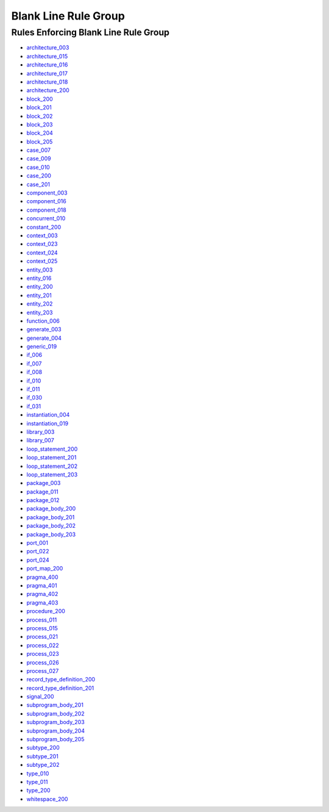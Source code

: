
Blank Line Rule Group
---------------------

Rules Enforcing Blank Line Rule Group
#####################################

* `architecture_003 <../architecture_rules.html#architecture-003>`_
* `architecture_015 <../architecture_rules.html#architecture-015>`_
* `architecture_016 <../architecture_rules.html#architecture-016>`_
* `architecture_017 <../architecture_rules.html#architecture-017>`_
* `architecture_018 <../architecture_rules.html#architecture-018>`_
* `architecture_200 <../architecture_rules.html#architecture-200>`_
* `block_200 <../block_rules.html#block-200>`_
* `block_201 <../block_rules.html#block-201>`_
* `block_202 <../block_rules.html#block-202>`_
* `block_203 <../block_rules.html#block-203>`_
* `block_204 <../block_rules.html#block-204>`_
* `block_205 <../block_rules.html#block-205>`_
* `case_007 <../case_rules.html#case-007>`_
* `case_009 <../case_rules.html#case-009>`_
* `case_010 <../case_rules.html#case-010>`_
* `case_200 <../case_rules.html#case-200>`_
* `case_201 <../case_rules.html#case-201>`_
* `component_003 <../component_rules.html#component-003>`_
* `component_016 <../component_rules.html#component-016>`_
* `component_018 <../component_rules.html#component-018>`_
* `concurrent_010 <../concurrent_rules.html#concurrent-010>`_
* `constant_200 <../constant_rules.html#constant-200>`_
* `context_003 <../context_rules.html#context-003>`_
* `context_023 <../context_rules.html#context-023>`_
* `context_024 <../context_rules.html#context-024>`_
* `context_025 <../context_rules.html#context-025>`_
* `entity_003 <../entity_rules.html#entity-003>`_
* `entity_016 <../entity_rules.html#entity-016>`_
* `entity_200 <../entity_rules.html#entity-200>`_
* `entity_201 <../entity_rules.html#entity-201>`_
* `entity_202 <../entity_rules.html#entity-202>`_
* `entity_203 <../entity_rules.html#entity-203>`_
* `function_006 <../function_rules.html#function-006>`_
* `generate_003 <../generate_rules.html#generate-003>`_
* `generate_004 <../generate_rules.html#generate-004>`_
* `generic_019 <../generic_rules.html#generic-019>`_
* `if_006 <../if_rules.html#if-006>`_
* `if_007 <../if_rules.html#if-007>`_
* `if_008 <../if_rules.html#if-008>`_
* `if_010 <../if_rules.html#if-010>`_
* `if_011 <../if_rules.html#if-011>`_
* `if_030 <../if_rules.html#if-030>`_
* `if_031 <../if_rules.html#if-031>`_
* `instantiation_004 <../instantiation_rules.html#instantiation-004>`_
* `instantiation_019 <../instantiation_rules.html#instantiation-019>`_
* `library_003 <../library_rules.html#library-003>`_
* `library_007 <../library_rules.html#library-007>`_
* `loop_statement_200 <../loop_statement_rules.html#loop-statement-200>`_
* `loop_statement_201 <../loop_statement_rules.html#loop-statement-201>`_
* `loop_statement_202 <../loop_statement_rules.html#loop-statement-202>`_
* `loop_statement_203 <../loop_statement_rules.html#loop-statement-203>`_
* `package_003 <../package_rules.html#package-003>`_
* `package_011 <../package_rules.html#package-011>`_
* `package_012 <../package_rules.html#package-012>`_
* `package_body_200 <../package_body_rules.html#package-body-200>`_
* `package_body_201 <../package_body_rules.html#package-body-201>`_
* `package_body_202 <../package_body_rules.html#package-body-202>`_
* `package_body_203 <../package_body_rules.html#package-body-203>`_
* `port_001 <../port_rules.html#port-001>`_
* `port_022 <../port_rules.html#port-022>`_
* `port_024 <../port_rules.html#port-024>`_
* `port_map_200 <../port_map_rules.html#port-map-200>`_
* `pragma_400 <../pragma_rules.html#pragma-400>`_
* `pragma_401 <../pragma_rules.html#pragma-401>`_
* `pragma_402 <../pragma_rules.html#pragma-402>`_
* `pragma_403 <../pragma_rules.html#pragma-403>`_
* `procedure_200 <../procedure_rules.html#procedure-200>`_
* `process_011 <../process_rules.html#process-011>`_
* `process_015 <../process_rules.html#process-015>`_
* `process_021 <../process_rules.html#process-021>`_
* `process_022 <../process_rules.html#process-022>`_
* `process_023 <../process_rules.html#process-023>`_
* `process_026 <../process_rules.html#process-026>`_
* `process_027 <../process_rules.html#process-027>`_
* `record_type_definition_200 <../record_type_definition_rules.html#record-type-definition-200>`_
* `record_type_definition_201 <../record_type_definition_rules.html#record-type-definition-201>`_
* `signal_200 <../signal_rules.html#signal-200>`_
* `subprogram_body_201 <../subprogram_body_rules.html#subprogram-body-201>`_
* `subprogram_body_202 <../subprogram_body_rules.html#subprogram-body-202>`_
* `subprogram_body_203 <../subprogram_body_rules.html#subprogram-body-203>`_
* `subprogram_body_204 <../subprogram_body_rules.html#subprogram-body-204>`_
* `subprogram_body_205 <../subprogram_body_rules.html#subprogram-body-205>`_
* `subtype_200 <../subtype_rules.html#subtype-200>`_
* `subtype_201 <../subtype_rules.html#subtype-201>`_
* `subtype_202 <../subtype_rules.html#subtype-202>`_
* `type_010 <../type_rules.html#type-010>`_
* `type_011 <../type_rules.html#type-011>`_
* `type_200 <../type_rules.html#type-200>`_
* `whitespace_200 <../whitespace_rules.html#whitespace-200>`_
